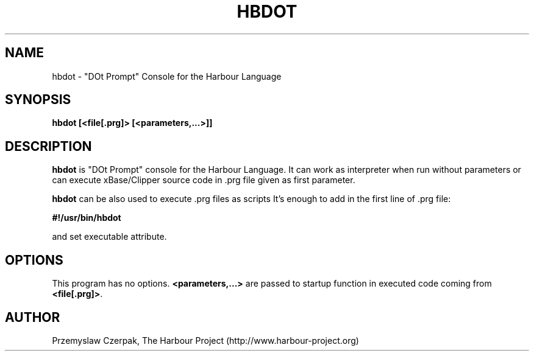 .TH HBDOT 1

.SH NAME
hbdot \- "DOt Prompt" Console for the Harbour Language

.SH SYNOPSIS
\fBhbdot\fP \fB[<file[.prg]>\fP \fB[<parameters,...>]]\fP

.SH DESCRIPTION
\fBhbdot\fP is "DOt Prompt" console for the Harbour Language.
It can work as interpreter when run without parameters
or can execute xBase/Clipper source code in .prg file given
as first parameter.
.PP
\fBhbdot\fP can be also used to execute .prg files as scripts
It's enough to add in the first line of .prg file:
.PP
\fB#!/usr/bin/hbdot\fP
.PP
and set executable attribute.

.SH OPTIONS
This program has no options. \fB<parameters,...>\fP are passed to
startup function in executed code coming from \fB<file[.prg]>\fP.

.SH AUTHOR

Przemyslaw Czerpak, The Harbour Project (http://www.harbour-project.org)
